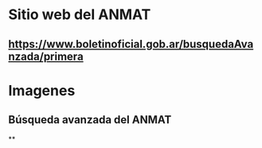 * Sitio web del ANMAT
:PROPERTIES:
:heading: 2
:END:
** https://www.boletinoficial.gob.ar/busquedaAvanzada/primera
* Imagenes
:PROPERTIES:
:heading: 2
:END:
** Búsqueda avanzada del ANMAT
[[../assets/Screenshot_2023-11-09_at_13-42-03_Boletín_Oficial_de_la_República_Argentina_1699549802931_0.png]]
**